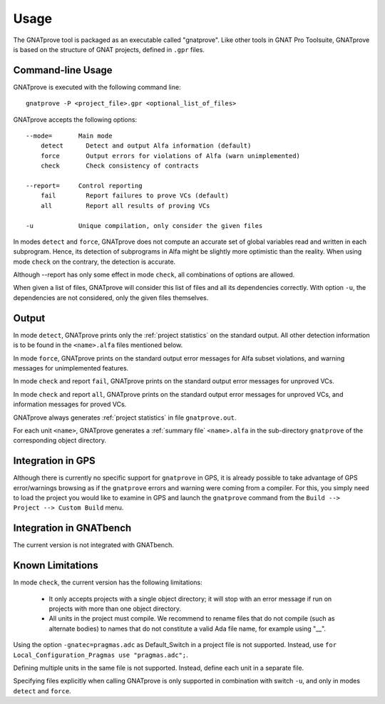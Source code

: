 Usage
=====

The GNATprove tool is packaged as an executable called "gnatprove". Like other
tools in GNAT Pro Toolsuite, GNATprove is based on the structure of GNAT
projects, defined in ``.gpr`` files.

Command-line Usage
------------------

GNATprove is executed with the following command line::

   gnatprove -P <project_file>.gpr <optional_list_of_files>

GNATprove accepts the following options::

   --mode=       Main mode
       detect      Detect and output Alfa information (default)
       force       Output errors for violations of Alfa (warn unimplemented)
       check       Check consistency of contracts

   --report=     Control reporting
       fail        Report failures to prove VCs (default)
       all         Report all results of proving VCs

   -u            Unique compilation, only consider the given files

..   prove       Prove subprogram contracts and absence of run-time errors

In modes ``detect`` and ``force``, GNATprove does not
compute an accurate set of global variables read and written in each
subprogram. Hence, its detection of subprograms in Alfa might be slightly more
optimistic than the reality. When using mode ``check`` on the contrary, the
detection is accurate.

Although --report has only some effect in mode ``check``, all combinations of
options are allowed.

When given a list of files, GNATprove will consider this list of files and all
its dependencies correctly. With option ``-u``, the dependencies are not
considered, only the given files themselves.

Output
------

In mode ``detect``, GNATprove prints only the :ref:`project statistics` on
the standard output. All other detection information is to be found in the
``<name>.alfa`` files mentioned below.

In mode ``force``, GNATprove prints on the standard output error messages for
Alfa subset violations, and warning messages for unimplemented features.

In mode ``check`` and report ``fail``, GNATprove prints on the standard output
error messages for unproved VCs.

In mode ``check`` and report ``all``, GNATprove prints on the standard output
error messages for unproved VCs, and information messages for proved VCs.

GNATprove always generates :ref:`project statistics` in file ``gnatprove.out``.

For each unit ``<name>``, GNATprove generates a :ref:`summary file`
``<name>.alfa`` in the sub-directory ``gnatprove`` of the corresponding
object directory.

Integration in GPS
------------------

Although there is currently no specific support for ``gnatprove`` in GPS, it is
already possible to take advantage of GPS error/warnings browsing as if the
``gnatprove`` errors and warning were coming from a compiler. For this, you
simply need to load the project you would like to examine in GPS and launch the
``gnatprove`` command from the ``Build --> Project --> Custom Build`` menu.

Integration in GNATbench
------------------------

The current version is not integrated with GNATbench.

Known Limitations
-----------------

In mode ``check``, the current version has the following limitations:

   * It only accepts projects with a single object directory; it will stop
     with an error message if run on projects with more than one object
     directory.
   * All units in the project must compile. We recommend to rename files that
     do not compile (such as alternate bodies) to names that do not constitute
     a valid Ada file name, for example using "__".

Using the option ``-gnatec=pragmas.adc`` as Default_Switch in a project file is
not supported. Instead, use ``for Local_Configuration_Pragmas use
"pragmas.adc";``.

Defining multiple units in the same file is not supported. Instead, define each
unit in a separate file.

Specifying files explicitly when calling GNATprove is only supported in
combination with switch ``-u``, and only in modes ``detect`` and ``force``.
